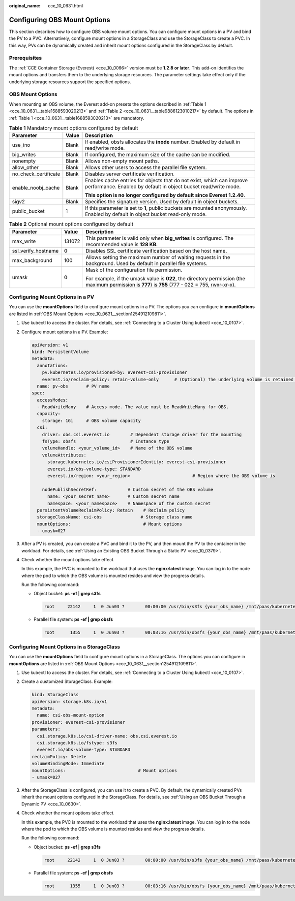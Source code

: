 :original_name: cce_10_0631.html

.. _cce_10_0631:

Configuring OBS Mount Options
=============================

This section describes how to configure OBS volume mount options. You can configure mount options in a PV and bind the PV to a PVC. Alternatively, configure mount options in a StorageClass and use the StorageClass to create a PVC. In this way, PVs can be dynamically created and inherit mount options configured in the StorageClass by default.

Prerequisites
-------------

The :ref:`CCE Container Storage (Everest) <cce_10_0066>` version must be **1.2.8 or later**. This add-on identifies the mount options and transfers them to the underlying storage resources. The parameter settings take effect only if the underlying storage resources support the specified options.

.. _cce_10_0631__section1254912109811:

OBS Mount Options
-----------------

When mounting an OBS volume, the Everest add-on presets the options described in :ref:`Table 1 <cce_10_0631__table1688593020213>` and :ref:`Table 2 <cce_10_0631__table9886123010217>` by default. The options in :ref:`Table 1 <cce_10_0631__table1688593020213>` are mandatory.

.. _cce_10_0631__table1688593020213:

.. table:: **Table 1** Mandatory mount options configured by default

   +-----------------------+-----------------------+------------------------------------------------------------------------------------------------------------------------------------------+
   | Parameter             | Value                 | Description                                                                                                                              |
   +=======================+=======================+==========================================================================================================================================+
   | use_ino               | Blank                 | If enabled, obsfs allocates the **inode** number. Enabled by default in read/write mode.                                                 |
   +-----------------------+-----------------------+------------------------------------------------------------------------------------------------------------------------------------------+
   | big_writes            | Blank                 | If configured, the maximum size of the cache can be modified.                                                                            |
   +-----------------------+-----------------------+------------------------------------------------------------------------------------------------------------------------------------------+
   | nonempty              | Blank                 | Allows non-empty mount paths.                                                                                                            |
   +-----------------------+-----------------------+------------------------------------------------------------------------------------------------------------------------------------------+
   | allow_other           | Blank                 | Allows other users to access the parallel file system.                                                                                   |
   +-----------------------+-----------------------+------------------------------------------------------------------------------------------------------------------------------------------+
   | no_check_certificate  | Blank                 | Disables server certificate verification.                                                                                                |
   +-----------------------+-----------------------+------------------------------------------------------------------------------------------------------------------------------------------+
   | enable_noobj_cache    | Blank                 | Enables cache entries for objects that do not exist, which can improve performance. Enabled by default in object bucket read/write mode. |
   |                       |                       |                                                                                                                                          |
   |                       |                       | **This option is no longer configured by default since Everest 1.2.40.**                                                                 |
   +-----------------------+-----------------------+------------------------------------------------------------------------------------------------------------------------------------------+
   | sigv2                 | Blank                 | Specifies the signature version. Used by default in object buckets.                                                                      |
   +-----------------------+-----------------------+------------------------------------------------------------------------------------------------------------------------------------------+
   | public_bucket         | 1                     | If this parameter is set to **1**, public buckets are mounted anonymously. Enabled by default in object bucket read-only mode.           |
   +-----------------------+-----------------------+------------------------------------------------------------------------------------------------------------------------------------------+

.. _cce_10_0631__table9886123010217:

.. table:: **Table 2** Optional mount options configured by default

   +-----------------------+-----------------------+---------------------------------------------------------------------------------------------------------------------------------------------------+
   | Parameter             | Value                 | Description                                                                                                                                       |
   +=======================+=======================+===================================================================================================================================================+
   | max_write             | 131072                | This parameter is valid only when **big_writes** is configured. The recommended value is **128 KB**.                                              |
   +-----------------------+-----------------------+---------------------------------------------------------------------------------------------------------------------------------------------------+
   | ssl_verify_hostname   | 0                     | Disables SSL certificate verification based on the host name.                                                                                     |
   +-----------------------+-----------------------+---------------------------------------------------------------------------------------------------------------------------------------------------+
   | max_background        | 100                   | Allows setting the maximum number of waiting requests in the background. Used by default in parallel file systems.                                |
   +-----------------------+-----------------------+---------------------------------------------------------------------------------------------------------------------------------------------------+
   | umask                 | 0                     | Mask of the configuration file permission.                                                                                                        |
   |                       |                       |                                                                                                                                                   |
   |                       |                       | For example, if the umask value is **022**, the directory permission (the maximum permission is **777**) is **755** (777 - 022 = 755, rwxr-xr-x). |
   +-----------------------+-----------------------+---------------------------------------------------------------------------------------------------------------------------------------------------+

Configuring Mount Options in a PV
---------------------------------

You can use the **mountOptions** field to configure mount options in a PV. The options you can configure in **mountOptions** are listed in :ref:`OBS Mount Options <cce_10_0631__section1254912109811>`.

#. Use kubectl to access the cluster. For details, see :ref:`Connecting to a Cluster Using kubectl <cce_10_0107>`.

#. Configure mount options in a PV. Example:

   .. code-block::

      apiVersion: v1
      kind: PersistentVolume
      metadata:
        annotations:
          pv.kubernetes.io/provisioned-by: everest-csi-provisioner
          everest.io/reclaim-policy: retain-volume-only      # (Optional) The underlying volume is retained when the PV is deleted.
        name: pv-obs       # PV name
      spec:
        accessModes:
        - ReadWriteMany    # Access mode. The value must be ReadWriteMany for OBS.
        capacity:
          storage: 1Gi     # OBS volume capacity
        csi:
          driver: obs.csi.everest.io        # Dependent storage driver for the mounting
          fsType: obsfs                     # Instance type
          volumeHandle: <your_volume_id>    # Name of the OBS volume
          volumeAttributes:
            storage.kubernetes.io/csiProvisionerIdentity: everest-csi-provisioner
            everest.io/obs-volume-type: STANDARD
            everest.io/region: <your_region>                        # Region where the OBS volume is

          nodePublishSecretRef:            # Custom secret of the OBS volume
            name: <your_secret_name>       # Custom secret name
            namespace: <your_namespace>    # Namespace of the custom secret
        persistentVolumeReclaimPolicy: Retain    # Reclaim policy
        storageClassName: csi-obs               # Storage class name
        mountOptions:                            # Mount options
        - umask=027

#. After a PV is created, you can create a PVC and bind it to the PV, and then mount the PV to the container in the workload. For details, see :ref:`Using an Existing OBS Bucket Through a Static PV <cce_10_0379>`.

#. Check whether the mount options take effect.

   In this example, the PVC is mounted to the workload that uses the **nginx:latest** image. You can log in to the node where the pod to which the OBS volume is mounted resides and view the progress details.

   Run the following command:

   -  Object bucket: **ps -ef \| grep s3fs**

      .. code-block::

         root     22142     1  0 Jun03 ?        00:00:00 /usr/bin/s3fs {your_obs_name} /mnt/paas/kubernetes/kubelet/pods/{pod_uid}/volumes/kubernetes.io~csi/{your_pv_name}/mount -o url=https://{endpoint}:443 -o endpoint={region} -o passwd_file=/opt/everest-host-connector/***_obstmpcred/{your_obs_name} -o nonempty -o big_writes -o sigv2 -o allow_other -o no_check_certificate -o ssl_verify_hostname=0 -o umask=027 -o max_write=131072 -o multipart_size=20

   -  Parallel file system: **ps -ef \| grep obsfs**

      .. code-block::

         root      1355     1  0 Jun03 ?        00:03:16 /usr/bin/obsfs {your_obs_name} /mnt/paas/kubernetes/kubelet/pods/{pod_uid}/volumes/kubernetes.io~csi/{your_pv_name}/mount -o url=https://{endpoint}:443 -o endpoint={region} -o passwd_file=/opt/everest-host-connector/***_obstmpcred/{your_obs_name} -o allow_other -o nonempty -o big_writes -o use_ino -o no_check_certificate -o ssl_verify_hostname=0 -o max_background=100 -o umask=027 -o max_write=131072

Configuring Mount Options in a StorageClass
-------------------------------------------

You can use the **mountOptions** field to configure mount options in a StorageClass. The options you can configure in **mountOptions** are listed in :ref:`OBS Mount Options <cce_10_0631__section1254912109811>`.

#. Use kubectl to access the cluster. For details, see :ref:`Connecting to a Cluster Using kubectl <cce_10_0107>`.

#. Create a customized StorageClass. Example:

   .. code-block::

      kind: StorageClass
      apiVersion: storage.k8s.io/v1
      metadata:
        name: csi-obs-mount-option
      provisioner: everest-csi-provisioner
      parameters:
        csi.storage.k8s.io/csi-driver-name: obs.csi.everest.io
        csi.storage.k8s.io/fstype: s3fs
        everest.io/obs-volume-type: STANDARD
      reclaimPolicy: Delete
      volumeBindingMode: Immediate
      mountOptions:                            # Mount options
      - umask=027

#. After the StorageClass is configured, you can use it to create a PVC. By default, the dynamically created PVs inherit the mount options configured in the StorageClass. For details, see :ref:`Using an OBS Bucket Through a Dynamic PV <cce_10_0630>`.

#. Check whether the mount options take effect.

   In this example, the PVC is mounted to the workload that uses the **nginx:latest** image. You can log in to the node where the pod to which the OBS volume is mounted resides and view the progress details.

   Run the following command:

   -  Object bucket: **ps -ef \| grep s3fs**

      .. code-block::

         root     22142     1  0 Jun03 ?        00:00:00 /usr/bin/s3fs {your_obs_name} /mnt/paas/kubernetes/kubelet/pods/{pod_uid}/volumes/kubernetes.io~csi/{your_pv_name}/mount -o url=https://{endpoint}:443 -o endpoint={region} -o passwd_file=/opt/everest-host-connector/***_obstmpcred/{your_obs_name} -o nonempty -o big_writes -o sigv2 -o allow_other -o no_check_certificate -o ssl_verify_hostname=0 -o umask=027 -o max_write=131072 -o multipart_size=20

   -  Parallel file system: **ps -ef \| grep obsfs**

      .. code-block::

         root      1355     1  0 Jun03 ?        00:03:16 /usr/bin/obsfs {your_obs_name} /mnt/paas/kubernetes/kubelet/pods/{pod_uid}/volumes/kubernetes.io~csi/{your_pv_name}/mount -o url=https://{endpoint}:443 -o endpoint={region} -o passwd_file=/opt/everest-host-connector/***_obstmpcred/{your_obs_name} -o allow_other -o nonempty -o big_writes -o use_ino -o no_check_certificate -o ssl_verify_hostname=0 -o max_background=100 -o umask=027 -o max_write=131072
